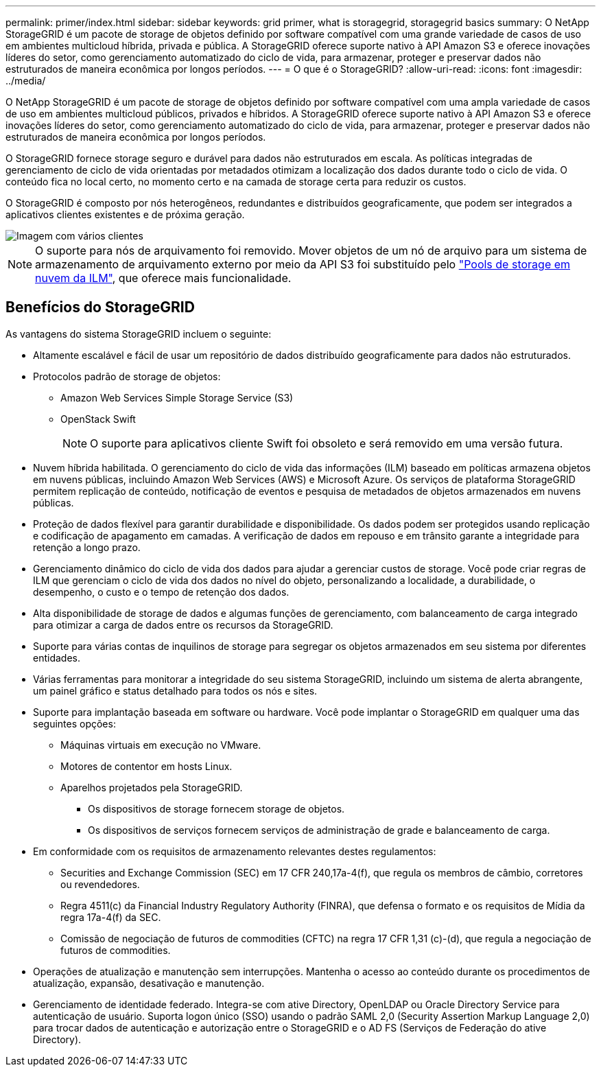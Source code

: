 ---
permalink: primer/index.html 
sidebar: sidebar 
keywords: grid primer, what is storagegrid, storagegrid basics 
summary: O NetApp StorageGRID é um pacote de storage de objetos definido por software compatível com uma grande variedade de casos de uso em ambientes multicloud híbrida, privada e pública. A StorageGRID oferece suporte nativo à API Amazon S3 e oferece inovações líderes do setor, como gerenciamento automatizado do ciclo de vida, para armazenar, proteger e preservar dados não estruturados de maneira econômica por longos períodos. 
---
= O que é o StorageGRID?
:allow-uri-read: 
:icons: font
:imagesdir: ../media/


[role="lead"]
O NetApp StorageGRID é um pacote de storage de objetos definido por software compatível com uma ampla variedade de casos de uso em ambientes multicloud públicos, privados e híbridos. A StorageGRID oferece suporte nativo à API Amazon S3 e oferece inovações líderes do setor, como gerenciamento automatizado do ciclo de vida, para armazenar, proteger e preservar dados não estruturados de maneira econômica por longos períodos.

O StorageGRID fornece storage seguro e durável para dados não estruturados em escala. As políticas integradas de gerenciamento de ciclo de vida orientadas por metadados otimizam a localização dos dados durante todo o ciclo de vida. O conteúdo fica no local certo, no momento certo e na camada de storage certa para reduzir os custos.

O StorageGRID é composto por nós heterogêneos, redundantes e distribuídos geograficamente, que podem ser integrados a aplicativos clientes existentes e de próxima geração.

image::../media/storagegrid_system_diagram.png[Imagem com vários clientes]


NOTE: O suporte para nós de arquivamento foi removido. Mover objetos de um nó de arquivo para um sistema de armazenamento de arquivamento externo por meio da API S3 foi substituído pelo link:../ilm/what-cloud-storage-pool-is.html["Pools de storage em nuvem da ILM"], que oferece mais funcionalidade.



== Benefícios do StorageGRID

As vantagens do sistema StorageGRID incluem o seguinte:

* Altamente escalável e fácil de usar um repositório de dados distribuído geograficamente para dados não estruturados.
* Protocolos padrão de storage de objetos:
+
** Amazon Web Services Simple Storage Service (S3)
** OpenStack Swift
+

NOTE: O suporte para aplicativos cliente Swift foi obsoleto e será removido em uma versão futura.



* Nuvem híbrida habilitada. O gerenciamento do ciclo de vida das informações (ILM) baseado em políticas armazena objetos em nuvens públicas, incluindo Amazon Web Services (AWS) e Microsoft Azure. Os serviços de plataforma StorageGRID permitem replicação de conteúdo, notificação de eventos e pesquisa de metadados de objetos armazenados em nuvens públicas.
* Proteção de dados flexível para garantir durabilidade e disponibilidade. Os dados podem ser protegidos usando replicação e codificação de apagamento em camadas. A verificação de dados em repouso e em trânsito garante a integridade para retenção a longo prazo.
* Gerenciamento dinâmico do ciclo de vida dos dados para ajudar a gerenciar custos de storage. Você pode criar regras de ILM que gerenciam o ciclo de vida dos dados no nível do objeto, personalizando a localidade, a durabilidade, o desempenho, o custo e o tempo de retenção dos dados.
* Alta disponibilidade de storage de dados e algumas funções de gerenciamento, com balanceamento de carga integrado para otimizar a carga de dados entre os recursos da StorageGRID.
* Suporte para várias contas de inquilinos de storage para segregar os objetos armazenados em seu sistema por diferentes entidades.
* Várias ferramentas para monitorar a integridade do seu sistema StorageGRID, incluindo um sistema de alerta abrangente, um painel gráfico e status detalhado para todos os nós e sites.
* Suporte para implantação baseada em software ou hardware. Você pode implantar o StorageGRID em qualquer uma das seguintes opções:
+
** Máquinas virtuais em execução no VMware.
** Motores de contentor em hosts Linux.
** Aparelhos projetados pela StorageGRID.
+
*** Os dispositivos de storage fornecem storage de objetos.
*** Os dispositivos de serviços fornecem serviços de administração de grade e balanceamento de carga.




* Em conformidade com os requisitos de armazenamento relevantes destes regulamentos:
+
** Securities and Exchange Commission (SEC) em 17 CFR 240,17a-4(f), que regula os membros de câmbio, corretores ou revendedores.
** Regra 4511(c) da Financial Industry Regulatory Authority (FINRA), que defensa o formato e os requisitos de Mídia da regra 17a-4(f) da SEC.
** Comissão de negociação de futuros de commodities (CFTC) na regra 17 CFR 1,31 (c)-(d), que regula a negociação de futuros de commodities.


* Operações de atualização e manutenção sem interrupções. Mantenha o acesso ao conteúdo durante os procedimentos de atualização, expansão, desativação e manutenção.
* Gerenciamento de identidade federado. Integra-se com ative Directory, OpenLDAP ou Oracle Directory Service para autenticação de usuário. Suporta logon único (SSO) usando o padrão SAML 2,0 (Security Assertion Markup Language 2,0) para trocar dados de autenticação e autorização entre o StorageGRID e o AD FS (Serviços de Federação do ative Directory).

